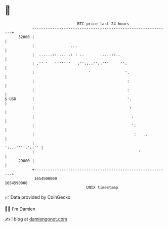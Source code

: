 * 👋

#+begin_example
                                   BTC price last 24 hours                    
               +------------------------------------------------------------+ 
         32000 |                                                            | 
               |                ...                                         | 
               |  ......::......: : ..       ....:::..                      | 
               | .'' '   '''''''   :''::.:''::'''     '':                   | 
               |                        '               '.                  | 
               |                                         :                  | 
               |                                         :                  | 
   $ USD       |                                         '.                 | 
               |                                          :                 | 
               |                                           :                | 
               |                                           ':               | 
               |                                            :   ..          | 
               |                                            ':..:''''.'::'' | 
               |                                              '             | 
         29000 |                                                            | 
               +------------------------------------------------------------+ 
                1654500000                                        1654590000  
                                       UNIX timestamp                         
#+end_example
📈 Data provided by CoinGecko

🧑‍💻 I'm Damien

✍️ I blog at [[https://www.damiengonot.com][damiengonot.com]]
